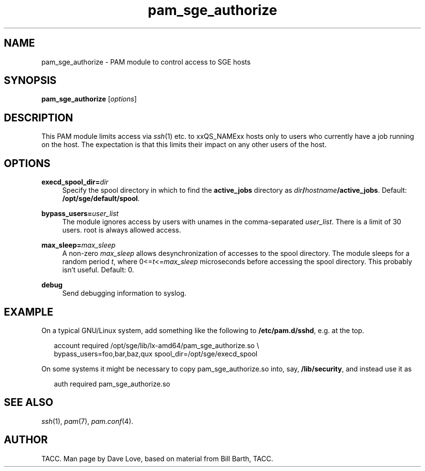 '\"
.\" Copyright (C), 2010  Dave Love <d.love@liv.ac.uk>
.\" You may distribute this file under the terms of the GNU Free
.\" Documentation License.
.de URL
\\$2 \(laURL: \\$1 \(ra\\$3
..
.if \n[.g] .mso www.tmac
.\"
.de M		\" man page reference
\\fI\\$1\\fR\\|(\\$2)\\$3
..
.\"
.TH pam_sge_authorize 8 2010-11-25 
.SH NAME
pam_sge_authorize \- PAM module to control access to SGE hosts
.SH SYNOPSIS
.BR pam_sge_authorize
.RI [ options ]
.SH DESCRIPTION
This PAM module limits access via
.M ssh 1
etc. to xxQS_NAMExx hosts only to users who currently have a job running on
the host.  The expectation is that this limits their impact on any
other users of the host.
.\"
.SH OPTIONS
.PP
\fBexecd_spool_dir=\fR\fIdir\fR
.RS 4
Specify the spool directory in which to find the 
.B active_jobs
directory as
.IB dir / hostname /active_jobs\fR.
Default:
.BR /opt/sge/default/spool .
.RE
.PP
\fBbypass_users=\fR\fB\fIuser_list\fR\fR
.RS 4
The module ignores access by users with unames in the comma-separated
.IR user_list .
There is a limit of 30 users.  root is always allowed access.
.RE
.PP
\fBmax_sleep=\fR\fB\fImax_sleep\fR\fR
.RS 4
A non-zero
.I max_sleep
allows desynchronization of accesses to the spool directory.  The
module sleeps for a random period
.IR t ,
where
.RI 0<= t <= max_sleep
microseconds before accessing the spool directory.  This probably
isn't useful.
Default: 0.
.RE
.PP
\fBdebug\fP
.RS 4
Send debugging information to syslog.
.RE
.PP
.\"
.SH EXAMPLE
On a typical GNU/Linux system, add something like the following to
.BR /etc/pam.d/sshd ,
e.g. at the top.
.RS 2
.nf

account required /opt/sge/lib/lx-amd64/pam_sge_authorize.so \\
  bypass_users=foo,bar,baz,qux spool_dir=/opt/sge/execd_spool

.fi
.RE
On some systems it might be necessary to copy pam_sge_authorize.so
into, say,
.BR /lib/security ,
and instead use it as
.RS 2

auth required pam_sge_authorize.so
.RE
.\"
.SH "SEE ALSO"
.M ssh 1 ,
.M pam 7 ,
.M pam.conf 4 .
.SH AUTHOR
TACC.  Man page by Dave Love, based on material from Bill Barth, TACC.
